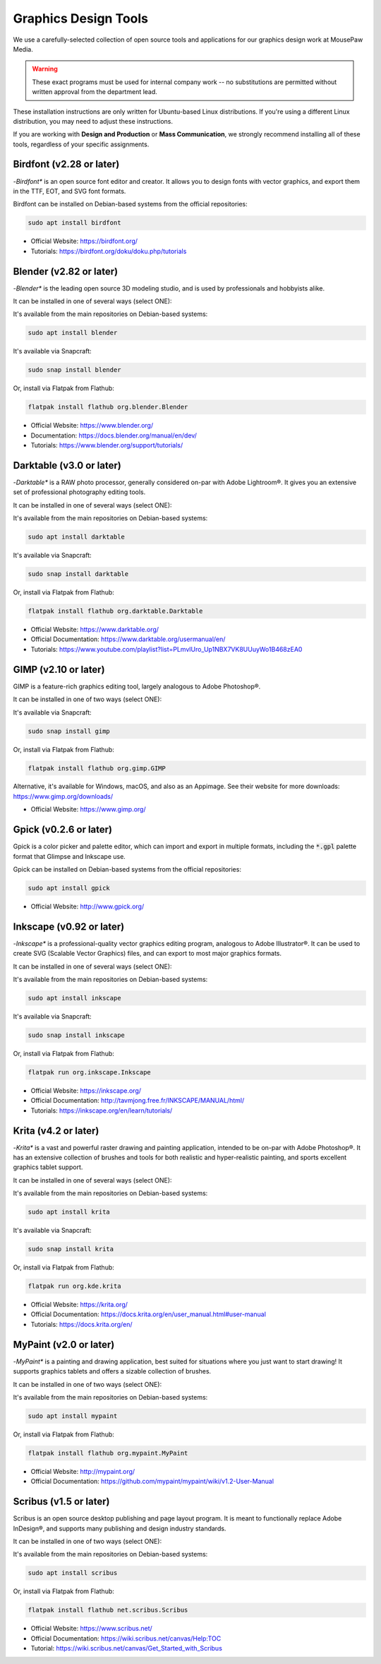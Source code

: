 .. _graphics:

Graphics Design Tools
###################################

We use a carefully-selected collection of open source tools and applications
for our graphics design work at MousePaw Media.

..  warning:: These exact programs must be used for internal company work --
    no substitutions are permitted without written approval from the
    department lead.

These installation instructions are only written for Ubuntu-based Linux
distributions. If you're using a different Linux distribution, you may need
to adjust these instructions.

If you are working with **Design and Production** or **Mass Communication**,
we strongly recommend installing all of these tools, regardless of your
specific assignments.

Birdfont (v2.28 or later)
=====================================

-*Birdfont** is an open source font editor and creator. It allows you to design
fonts with vector graphics, and export them in the TTF, EOT, and SVG font
formats.

Birdfont can be installed on Debian-based systems from the official repositories:

..  code-block:: bash

    sudo apt install birdfont

- Official Website: `<https://birdfont.org/>`_
- Tutorials: `<https://birdfont.org/doku/doku.php/tutorials>`_

Blender (v2.82 or later)
=====================================

-*Blender** is the leading open source 3D modeling studio, and is used
by professionals and hobbyists alike.

It can be installed in one of several ways (select ONE):

It's available from the main repositories on Debian-based systems:

..  code-block:: bash

    sudo apt install blender

It's available via Snapcraft:

..  code-block:: bash

    sudo snap install blender

Or, install via Flatpak from Flathub:

..  code-block:: bash

    flatpak install flathub org.blender.Blender

- Official Website: `<https://www.blender.org/>`_
- Documentation: `<https://docs.blender.org/manual/en/dev/>`_
- Tutorials: `<https://www.blender.org/support/tutorials/>`_

Darktable (v3.0 or later)
=====================================

-*Darktable** is a RAW photo processor, generally considered on-par with
Adobe Lightroom®. It gives you an extensive set of professional photography
editing tools.

It can be installed in one of several ways (select ONE):

It's available from the main repositories on Debian-based systems:

..  code-block:: bash

    sudo apt install darktable

It's available via Snapcraft:

..  code-block:: bash

    sudo snap install darktable

Or, install via Flatpak from Flathub:

..  code-block:: bash

    flatpak install flathub org.darktable.Darktable

- Official Website: `<https://www.darktable.org/>`_
- Official Documentation: `<https://www.darktable.org/usermanual/en/>`_
- Tutorials: `<https://www.youtube.com/playlist?list=PLmvlUro_Up1NBX7VK8UUuyWo1B468zEA0>`_

GIMP (v2.10 or later)
=====================================

GIMP is a feature-rich graphics editing tool, largely analogous to Adobe
Photoshop®.

It can be installed in one of two ways (select ONE):

It's available via Snapcraft:

..  code-block:: bash

    sudo snap install gimp

Or, install via Flatpak from Flathub:

..  code-block:: bash

    flatpak install flathub org.gimp.GIMP

Alternative, it's available for Windows, macOS, and also as an Appimage.
See their website for more downloads: https://www.gimp.org/downloads/

- Official Website: `<https://www.gimp.org/>`_

Gpick (v0.2.6 or later)
=====================================

Gpick is a color picker and palette editor, which can import and export in
multiple formats, including the :code:`*.gpl` palette format that Glimpse and
Inkscape use.

Gpick can be installed on Debian-based systems from the official repositories:

..  code-block:: bash

    sudo apt install gpick

- Official Website: `<http://www.gpick.org/>`_

Inkscape (v0.92 or later)
=====================================

-*Inkscape** is a professional-quality vector graphics editing program,
analogous to Adobe Illustrator®. It can be used to create SVG (Scalable Vector
Graphics) files, and can export to most major graphics formats.

It can be installed in one of several ways (select ONE):

It's available from the main repositories on Debian-based systems:

..  code-block:: bash

    sudo apt install inkscape

It's available via Snapcraft:

..  code-block:: bash

    sudo snap install inkscape

Or, install via Flatpak from Flathub:

..  code-block:: bash

    flatpak run org.inkscape.Inkscape

- Official Website: `<https://inkscape.org/>`_
- Official Documentation: `<http://tavmjong.free.fr/INKSCAPE/MANUAL/html/>`_
- Tutorials: `<https://inkscape.org/en/learn/tutorials/>`_

Krita (v4.2 or later)
=====================================

-*Krita** is a vast and powerful raster drawing and painting application,
intended to be on-par with Adobe Photoshop®. It has an extensive collection
of brushes and tools for both realistic and hyper-realistic painting, and
sports excellent graphics tablet support.

It can be installed in one of several ways (select ONE):

It's available from the main repositories on Debian-based systems:

..  code-block:: bash

    sudo apt install krita

It's available via Snapcraft:

..  code-block:: bash

    sudo snap install krita

Or, install via Flatpak from Flathub:

..  code-block:: bash

    flatpak run org.kde.krita

- Official Website: `<https://krita.org/>`_
- Official Documentation: `<https://docs.krita.org/en/user_manual.html#user-manual>`_
- Tutorials: `<https://docs.krita.org/en/>`_

MyPaint (v2.0 or later)
=====================================

-*MyPaint** is a painting and drawing application, best suited for situations
where you just want to start drawing! It supports graphics tablets and offers
a sizable collection of brushes.

It can be installed in one of two ways (select ONE):

It's available from the main repositories on Debian-based systems:

..  code-block:: bash

    sudo apt install mypaint

Or, install via Flatpak from Flathub:

..  code-block:: bash

    flatpak install flathub org.mypaint.MyPaint

- Official Website: `<http://mypaint.org/>`_
- Official Documentation: `<https://github.com/mypaint/mypaint/wiki/v1.2-User-Manual>`_

Scribus (v1.5 or later)
=====================================

Scribus is an open source desktop publishing and page layout program. It is
meant to functionally replace Adobe InDesign®, and supports many publishing
and design industry standards.

It can be installed in one of two ways (select ONE):

It's available from the main repositories on Debian-based systems:

..  code-block:: bash

    sudo apt install scribus

Or, install via Flatpak from Flathub:

..  code-block:: bash

    flatpak install flathub net.scribus.Scribus

- Official Website: `<https://www.scribus.net/>`_
- Official Documentation: `<https://wiki.scribus.net/canvas/Help:TOC>`_
- Tutorial: `<https://wiki.scribus.net/canvas/Get_Started_with_Scribus>`_

